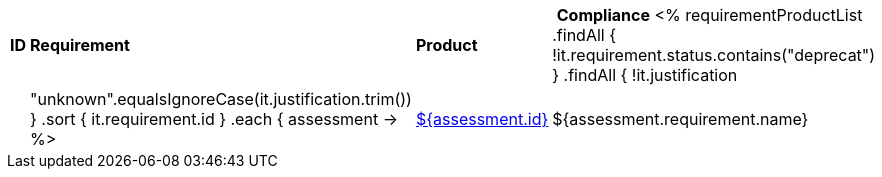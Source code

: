 [cols="1,4,1,1"]
|===
| *ID* | *Requirement* | *Product* | *Compliance*
<%
requirementProductList    
    .findAll { !it.requirement.status.contains("deprecat") }
    .findAll { !it.justification || "unknown".equalsIgnoreCase(it.justification.trim()) }
    .sort { it.requirement.id }
    .each { assessment ->
%>
| <<REQ-${assessment.id},${assessment.id}>>
| ${assessment.requirement.name}
| ${assessment.productName}
| ${assessment.compliance}
<%
    }
%>
|===
